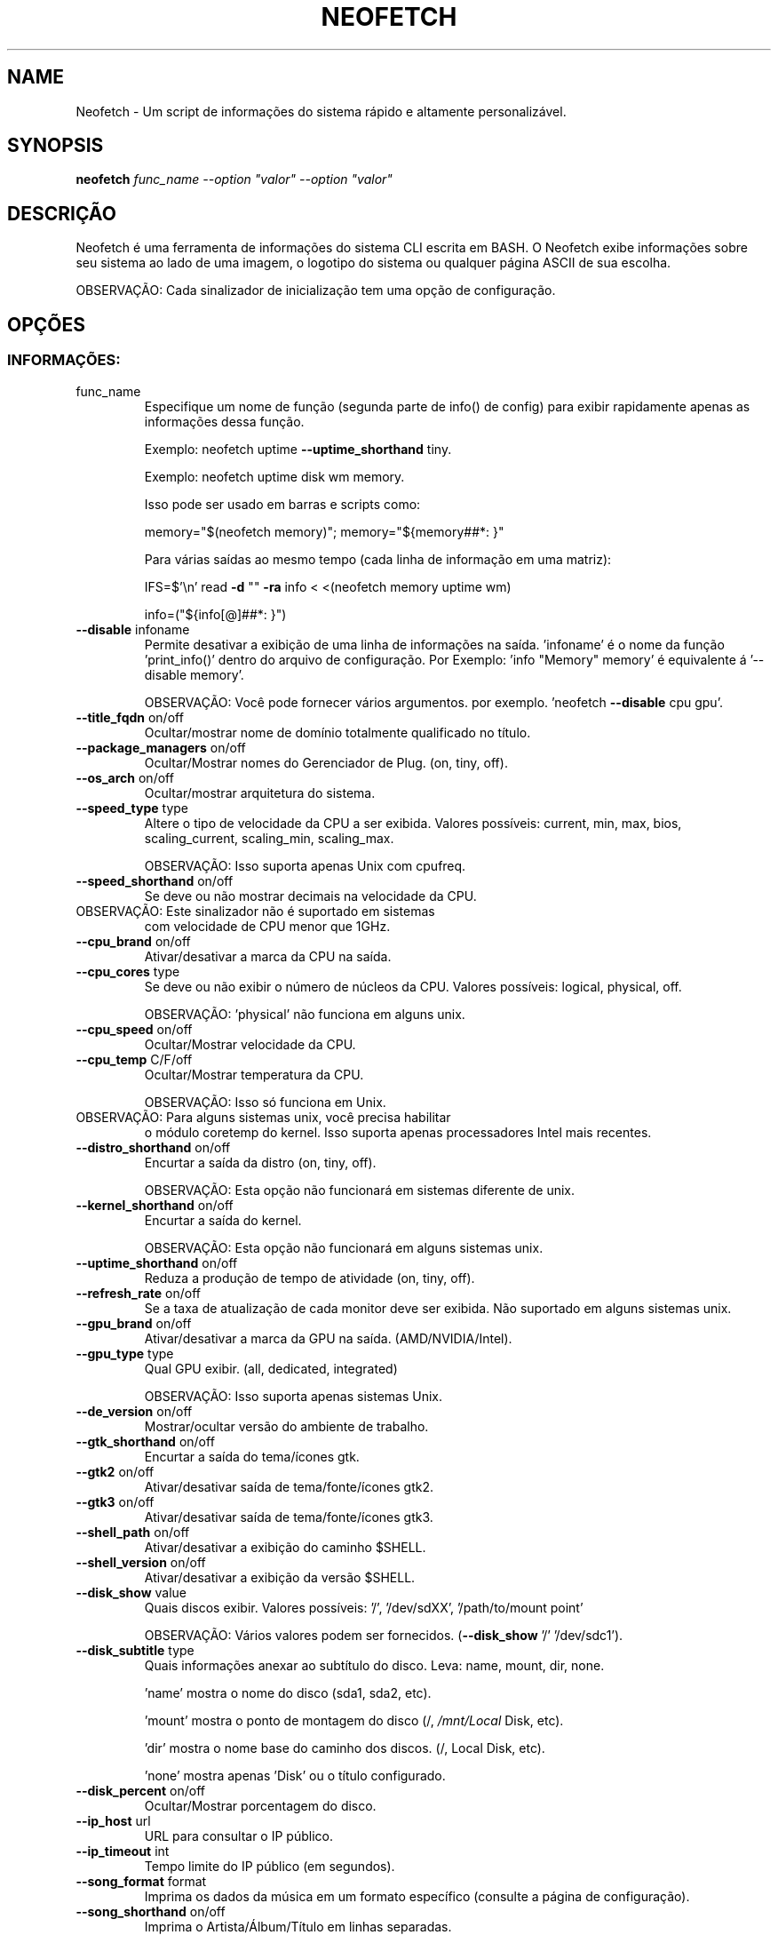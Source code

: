 .\" NÃO MODIFIQUE ESTE ARQUIVO! Foi gerado por help2man.
.TH NEOFETCH "16" "Maio 2023" "Neofetch 7.1.0" "Rotinas da pessoa"
.SH NAME
Neofetch \- Um script de informações do sistema rápido e
altamente personalizável.
.SH SYNOPSIS
.B neofetch
\fI\,func_name --option "valor" --option "valor"\/\fR
.SH DESCRIÇÃO
Neofetch é uma ferramenta de informações do sistema CLI
escrita em BASH. O Neofetch exibe informações sobre seu
sistema ao lado de uma imagem, o logotipo do sistema ou
qualquer página ASCII de sua escolha.
.PP
OBSERVAÇÃO: Cada sinalizador de inicialização tem uma
opção de configuração.
.SH OPÇÕES
.SS "INFORMAÇÕES:"
.TP
func_name
Especifique um nome de função (segunda parte de info() de
config) para exibir rapidamente apenas as informações
dessa função.
.IP
Exemplo: neofetch uptime \fB\-\-uptime_shorthand\fR tiny.
.IP
Exemplo: neofetch uptime disk wm memory.
.IP
Isso pode ser usado em barras e scripts como:
.IP
memory="$(neofetch memory)"; memory="${memory##*: }"
.IP
Para várias saídas ao mesmo tempo (cada linha de informação
em uma matriz):
.IP
IFS=$'\en' read \fB\-d\fR "" \fB\-ra\fR info < <(neofetch memory uptime wm)
.IP
info=("${info[@]##*: }")
.TP
\fB\-\-disable\fR infoname
Permite desativar a exibição de uma linha de informações
na saída. 'infoname' é o nome da função \&'print_info()'
dentro do arquivo de configuração.
Por Exemplo: 'info "Memory" memory' é equivalente á '\-\-disable memory'.
.IP
OBSERVAÇÃO: Você pode fornecer vários argumentos.
por exemplo. 'neofetch \fB\-\-disable\fR cpu gpu'.
.TP
\fB\-\-title_fqdn\fR on/off
Ocultar/mostrar nome de domínio totalmente qualificado
no título.
.TP
\fB\-\-package_managers\fR on/off
Ocultar/Mostrar nomes do Gerenciador de Plug. (on, tiny, off).
.TP
\fB\-\-os_arch\fR on/off
Ocultar/mostrar arquitetura do sistema.
.TP
\fB\-\-speed_type\fR type
Altere o tipo de velocidade da CPU a ser exibida.
Valores possíveis: current, min, max, bios,
scaling_current, scaling_min, scaling_max.
.IP
OBSERVAÇÃO: Isso suporta apenas Unix com cpufreq.
.TP
\fB\-\-speed_shorthand\fR on/off
Se deve ou não mostrar decimais na velocidade da CPU.
.TP
OBSERVAÇÃO: Este sinalizador não é suportado em sistemas
com velocidade de CPU menor que 1GHz.
.TP
\fB\-\-cpu_brand\fR on/off
Ativar/desativar a marca da CPU na saída.
.TP
\fB\-\-cpu_cores\fR type
Se deve ou não exibir o número de núcleos da CPU.
Valores possíveis: logical, physical, off.
.IP
OBSERVAÇÃO: 'physical' não funciona em alguns unix.
.TP
\fB\-\-cpu_speed\fR on/off
Ocultar/Mostrar velocidade da CPU.
.TP
\fB\-\-cpu_temp\fR C/F/off
Ocultar/Mostrar temperatura da CPU.
.IP
OBSERVAÇÃO: Isso só funciona em Unix.
.TP
OBSERVAÇÃO: Para alguns sistemas unix, você precisa habilitar
o módulo coretemp do kernel. Isso suporta apenas processadores
Intel mais recentes.
.TP
\fB\-\-distro_shorthand\fR on/off
Encurtar a saída da distro (on, tiny, off).
.IP
OBSERVAÇÃO: Esta opção não funcionará em sistemas diferente
de unix.
.TP
\fB\-\-kernel_shorthand\fR on/off
Encurtar a saída do kernel.
.IP
OBSERVAÇÃO: Esta opção não funcionará em alguns sistemas unix.
.TP
\fB\-\-uptime_shorthand\fR on/off
Reduza a produção de tempo de atividade (on, tiny, off).
.TP
\fB\-\-refresh_rate\fR on/off
Se a taxa de atualização de cada monitor deve ser
exibida. Não suportado em alguns sistemas unix.
.TP
\fB\-\-gpu_brand\fR on/off
Ativar/desativar a marca da GPU na saída. (AMD/NVIDIA/Intel).
.TP
\fB\-\-gpu_type\fR type
Qual GPU exibir. (all, dedicated, integrated)
.IP
OBSERVAÇÃO: Isso suporta apenas sistemas Unix.
.TP
\fB\-\-de_version\fR on/off
Mostrar/ocultar versão do ambiente de trabalho.
.TP
\fB\-\-gtk_shorthand\fR on/off
Encurtar a saída do tema/ícones gtk.
.TP
\fB\-\-gtk2\fR on/off
Ativar/desativar saída de tema/fonte/ícones gtk2.
.TP
\fB\-\-gtk3\fR on/off
Ativar/desativar saída de tema/fonte/ícones gtk3.
.TP
\fB\-\-shell_path\fR on/off
Ativar/desativar a exibição do caminho $SHELL.
.TP
\fB\-\-shell_version\fR on/off
Ativar/desativar a exibição da versão $SHELL.
.TP
\fB\-\-disk_show\fR value
Quais discos exibir.
Valores possíveis: '/', '/dev/sdXX', '/path/to/mount point'
.IP
OBSERVAÇÃO: Vários valores podem ser fornecidos. (\fB\-\-disk_show\fR '/' '/dev/sdc1').
.TP
\fB\-\-disk_subtitle\fR type
Quais informações anexar ao subtítulo do disco.
Leva: name, mount, dir, none.
.IP
\&'name' mostra o nome do disco (sda1, sda2, etc).
.IP
\&'mount' mostra o ponto de montagem do disco (/, \fI\,/mnt/Local\/\fP Disk, etc).
.IP
\&'dir' mostra o nome base do caminho dos discos. (/, Local Disk, etc).
.IP
\&'none' mostra apenas 'Disk' ou o título configurado.
.TP
\fB\-\-disk_percent\fR on/off
Ocultar/Mostrar porcentagem do disco.
.TP
\fB\-\-ip_host\fR url
URL para consultar o IP público.
.TP
\fB\-\-ip_timeout\fR int
Tempo limite do IP público (em segundos).
.TP
\fB\-\-song_format\fR format
Imprima os dados da música em um formato específico (consulte
a página de configuração).
.TP
\fB\-\-song_shorthand\fR on/off
Imprima o Artista/Álbum/Título em linhas separadas.
.TP
\fB\-\-memory_percent\fR on/off
Exibir porcentagem de cubo.
.TP
\fB\-\-music_player\fR player\-name
Especifique manualmente um tocador para usar.
Os valores disponíveis estão listados no arquivo de
configuração.
.SS "TEXT FORMATTING:"
.TP
\fB\-\-colors\fR x x x x x x
Altera as cores do texto nesta ordem:
title, @, underline, subtitle, colon, info.
.TP
\fB\-\-underline\fR on/off
Ativar/desativar o sublinhado.
.TP
\fB\-\-underline_char\fR char
Grafema a ser usado ao sublinhar o título.
.TP
\fB\-\-bold\fR on/off
Ativar/desativar texto em negrito.
.TP
\fB\-\-separator\fR string
Altera especificação de separador comum ':' para a
sequência especificada.
.SS "COLOR BLOCKS:"
.TP
\fB\-\-color_blocks\fR on/off
Habilitar/Desabilitar os blocos de cores.
.TP
\fB\-\-col_offset\fR auto/num
Left\-padding de blocos de cores.
.TP
\fB\-\-block_width\fR num
Largura dos blocos de cores nos espaços em branco.
.TP
\fB\-\-block_height\fR num
Altura dos blocos de cores em linhas.
.TP
\fB\-\-block_range\fR num num
Gama de cores para imprimir como blocos.
.SS "BARS:"
.TP
\fB\-\-bar_char\fR 'elapsed char' 'total char'
Grafemas a serem usados ao desenhar barras.
.TP
\fB\-\-bar_border\fR on/off
Se deve ou não cercar a barra com '[]'.
.TP
\fB\-\-bar_length\fR num
Comprimento em espaços para fazer as barras.
.TP
\fB\-\-bar_colors\fR num num
Cores para fazer a barra.
Definir nesta ordem: elapsed, total.
.TP
\fB\-\-cpu_display\fR mode
Modo de barra.
Valores possíveis: bar, infobar, barinfo, off.
.TP
\fB\-\-memory_display\fR mode
Modo de barra.
Valores possíveis: bar, infobar, barinfo, off.
.TP
\fB\-\-battery_display\fR mode
Modo de barra.
Valores possíveis: bar, infobar, barinfo, off.
.TP
\fB\-\-disk_display\fR mode
Modo de barra.
Valores possíveis: bar, infobar, barinfo, off.
.SS "BACKEND DE IMAGEM:"
.TP
\fB\-\-backend\fR backend
Qual back-end de imagem usar.
Valores possíveis: 'ascii', 'caca', 'chafa', 'jp2a', 'iterm2',
\&'off', 'sixel', 'tycat', 'w3m', 'kitty'.
.TP
\fB\-\-source\fR source
Qual imagem ou arquivo ASCII usar.
Valores possíveis: 'auto', 'ascii', 'wallpaper', '/path/to/img',
\&'/path/to/ascii', '/path/to/dir/', 'command output' [ascii].
.TP
\fB\-\-ascii\fR source
Atalho para usar o back-end 'ascii'.
.IP
NEW: neofetch \fB\-\-ascii\fR "$(fortune | cowsay \fB\-W\fR 30)"
.TP
\fB\-\-caca\fR source
Atalho para usar o back-end 'caca'.
.TP
\fB\-\-chafa\fR source
Atalho para usar o back-end 'chafa'.
.TP
\fB\-\-iterm2\fR source
Atalho para usar o back-end 'iterm2'.
.TP
\fB\-\-jp2a\fR source
Atalho para usar o back-end 'jp2a'.
.TP
\fB\-\-kitty\fR source
Atalho para usar o back-end 'kitty'.
.TP
\fB\-\-pixterm\fR source
Atalho para usar o back-end 'pixterm'.
.TP
\fB\-\-sixel\fR source
Atalho para usar o back-end 'sixel'.
.TP
\fB\-\-termpix\fR source
Atalho para usar o back-end 'termpix'.
.TP
\fB\-\-tycat\fR source
Atalho para usar o back-end 'tycat'.
.TP
\fB\-\-w3m\fR source
Atalho para usar o back-end 'w3m'.
.TP
\fB\-\-off\fR
Atalho para usar o back-end 'off' (Desativar arte ascii).
.IP
OBSERVAÇÃO: 'source; pode ser qualquer um dos seguintes:
'auto', 'ascii', 'wallpaper', '/path/to/img',
\&'/path/to/ascii', '/path/to/dir/'.
.SS "ASCII:"
.TP
\fB\-\-ascii_colors\fR x x x x x x
Cores para imprimir a arte ascii.
.TP
\fB\-\-ascii_distro\fR distro
Qual arte ascii da Distro imprimir.
.TP
OBSERVAÇÃO: AIX, Alpine, AlterLinux, Anarchy, Android, Antergos, antiX,
"AOSC OS", "AOSC OS/Retro", Apricity, ArcoLinux, ArchBox, ARCHlabs,
ArchStrike, XFerience, ArchMerge, Arch, Artix, Arya, Bedrock, Bitrig,
BlackArch, BLAG, BlankOn, BlueLight, bonsai, BSD,
BunsenLabs, Calculate, Carbs, CentOS, Chakra, ChaletOS,
Chapeau, Chrom, Cleanjaro, ClearOS, Clear_Linux, Clover,
Condres, Container_Linux, CRUX, Cucumber, Debian, Deepin,
DesaOS, Devuan, DracOS, DragonFly, Drauger, Elementary,
EndeavourOS, Endless, EuroLinux, Exherbo, Fedora, Feren, FreeBSD,
FreeMiNT, Frugalware, Funtoo, GalliumOS, Gentoo, Pentoo,
gNewSense, GNOME, GNU, GoboLinux, Grombyang, Guix, Haiku, Huayra,
Hyperbola, janus, Kali, KaOS, KDE_neon, Kibojoe, Kogaion,
Korora, KSLinux, Kubuntu, LEDE, LFS, Linux_Lite,
LMDE, Lubuntu, Lunar, macos, Mageia, MagpieOS, Mandriva,
Manjaro, Maui, Mer, Minix, LinuxMint, MX_Linux, Namib,
Neptune, NetBSD, Netrunner, Nitrux, NixOS, Nurunner,
NuTyX, OBRevenge, OpenBSD, OpenIndiana, openmamba, OpenMandriva,
OpenStage, OpenWrt, osmc, Oracle, OS Elbrus, PacBSD, Parabola, Pardus,
Parrot, Parsix, TrueOS, PCLinuxOS, Peppermint, popos, Porteus,
PostMarketOS, Proxmox, Puppy, PureOS, Qubes, Radix, Raspbian,
Reborn_OS, Redstar, Redcore, Redhat, Refracted_Devuan, Regata,
Rosa, sabotage, Sabayon, Sailfish, SalentOS, Scientific, Septor,
SereneLinux, SharkLinux, Siduction, Slackware, SliTaz, SmartOS,
Solus, Source_Mage, Sparky, Star, SteamOS, SunOS, openSUSE_Leap,
openSUSE_Tumbleweed, openSUSE, SwagArch, Tails, Trisquel,
Ubuntu\-Budgie, Ubuntu\-GNOME, Ubuntu\-MATE, Ubuntu\-Studio, Ubuntu,
Venom, Void, Obarun, windows10, Windows7, Xubuntu, Zorin, e IRIX
tem logotipos ascii.
.IP
OBSERVAÇÃO: Arch, Ubuntu, Redhat, e Dragonfly têm variantes de logotipo 'antigo'.
.IP
OBSERVAÇÃO: Use '{distro name}_old' para usar os logotipos antigos.
.IP
OBSERVAÇÃO: Ubuntu tem variantes.
.TP
OBSERVAÇÃO: Mude isso para Lubuntu, Kubuntu, Xubuntu, Ubuntu\-GNOME,
Ubuntu\-Studio, Ubuntu\-Mate ou Ubuntu\-Budgie para usar.
.TP
OBSERVAÇÃO: Arcolinux, Dragonfly, Fedora, Alpine, Arch, Ubuntu,
CRUX, Debian, Gentoo, FreeBSD, Mac, NixOS, OpenBSD, android,
Antrix, CentOS, Cleanjaro, ElementaryOS, GUIX, Hyperbola,
Manjaro, MXLinux, NetBSD, Parabola, POP_OS, PureOS,
Slackware, SunOS, LinuxLite, OpenSUSE, Raspbian,
postmarketOS, e Void tem uma variante menor do logotipo.
.IP
OBSERVAÇÃO: Use '{distro name}_small' para usar as pequenas variantes.
.TP
\fB\-\-ascii_bold\fR on/off
Se deve ou não colocar em negrito o logotipo ASCII.
.TP
\fB\-L\fR, \fB\-\-logo\fR
Oculte o texto informativo e mostre apenas o logotipo ASCII.
.SS "IMAGE:"
.TP
\fB\-\-loop\fR
Redesenhe a imagem constantemente até que Ctrl+C seja usado.
Isso melhora falhas em alguns emuladores de console ao usar
o modo de imagem.
.TP
\fB\-\-size\fR 00px | \fB\-\-size\fR 00%
Como dimensionar a imagem.
Valores possíveis: auto, 00px, 00%, none.
.TP
\fB\-\-crop_mode\fR mode
Qual modo de remoção usar.
pega os valores: normal, fit, fill.
.TP
\fB\-\-crop_offset\fR value
Altere o deslocamento de remoção para o modo normal.
Valores possíveis: northwest, north, northeast,
west, center, east, southwest, south, southeast.
.TP
\fB\-\-xoffset\fR px
Quão perto a imagem estará da borda esquerda da
janela. Isso só funciona com w3m.
.TP
\fB\-\-yoffset\fR px
Quão perto a imagem estará da borda mais alta da
janela. Isso só funciona com w3m.
.TP
\fB\-\-bg_color\fR color
Cor de fundo a ser exibida atrás da imagem transparente.
Isso só funciona com w3m.
.TP
\fB\-\-gap\fR num
Espaço entre a imagem e o texto.
.TP
OBSERVAÇÃO: \fB\-\-gap\fR pode assumir um valor não muito
positivo que moverá o texto para mais perto do lado esquerdo.
.TP
\fB\-\-clean\fR
Exclua páginas em cubos e miniaturas.
.SS "OUTRO:"
.TP
\fB\-\-config\fR \fI\,/path/to/config\/\fP
Especifique um caminho para uma página de configuração
personalizada.
.TP
\fB\-\-config\fR none
Inicie o script sem uma página de configuração.
.TP
\fB\-\-no_config\fR
Não crie a página de configuração da pessoa.
.TP
\fB\-\-print_config\fR
Imprima a página de configuração comum para stdout.
.TP
\fB\-\-stdout\fR
Desligue todas as cores e desative qualquer back-end ASCII/imagem.
.TP
\fB\-\-help\fR
Imprima este texto e saia.
.TP
\fB\-\-version\fR
Mostrar versão neofetch.
.TP
\fB\-v\fR
Exibir mensagens de falha.
.TP
\fB\-vv\fR
Exibir um log detalhado para relatórios de falhas.
.SS "DESENVOLVEDOR:"
.TP
\fB\-\-gen\-man\fR
Gere uma página de manual para Neofetch em seu PWD. (Requer GNU help2man).
.SH "RELATANDO FALHAS"
Relatar falhas para http://localhost/neofetch.
